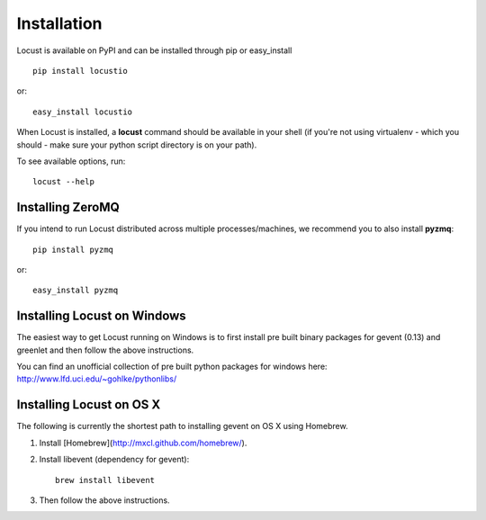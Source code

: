 Installation
============

Locust is available on PyPI and can be installed through pip or easy_install

::

    pip install locustio

or::

    easy_install locustio

When Locust is installed, a **locust** command should be available in your shell (if you're not using 
virtualenv - which you should - make sure your python script directory is on your path).

To see available options, run::

    locust --help


Installing ZeroMQ
-----------------

If you intend to run Locust distributed across multiple processes/machines, we recommend you to also 
install **pyzmq**::

    pip install pyzmq

or::

    easy_install pyzmq

Installing Locust on Windows
----------------------------

The easiest way to get Locust running on Windows is to first install pre built binary packages for
gevent (0.13) and greenlet and then follow the above instructions. 

You can find an unofficial collection of pre built python packages for windows here: 
`http://www.lfd.uci.edu/~gohlke/pythonlibs/ <http://www.lfd.uci.edu/~gohlke/pythonlibs/>`_

Installing Locust on OS X
----------------------------

The following is currently the shortest path to installing gevent on OS X using Homebrew.

#. Install [Homebrew](http://mxcl.github.com/homebrew/).
#. Install libevent (dependency for gevent)::

    brew install libevent

#. Then follow the above instructions.
